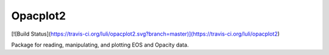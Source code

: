 Opacplot2
=========

[![Build Status](https://travis-ci.org/luli/opacplot2.svg?branch=master)](https://travis-ci.org/luli/opacplot2)


Package for reading, manipulating, and plotting EOS and Opacity data.
